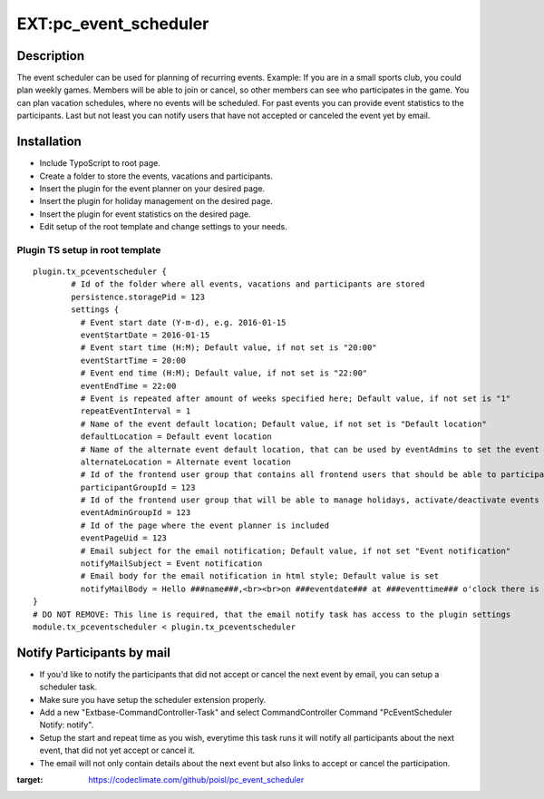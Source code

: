 EXT:pc\_event\_scheduler
========================

|Code Climate|

Description
-----------

The event scheduler can be used for planning of recurring events.
Example: If you are in a small sports club, you could plan weekly games.
Members will be able to join or cancel, so other members can see who participates in the game.
You can plan vacation schedules, where no events will be scheduled.
For past events you can provide event statistics to the participants.
Last but not least you can notify users that have not accepted or canceled the event yet by email.

Installation
------------

-  Include TypoScript to root page.
-  Create a folder to store the events, vacations and participants.
-  Insert the plugin for the event planner on your desired page.
-  Insert the plugin for holiday management on the desired page.
-  Insert the plugin for event statistics on the desired page.
-  Edit setup of the root template and change settings to your needs.

Plugin TS setup in root template
~~~~~~~~~~~~~~~~~~~~~~~~~~~~~~~~

::

    plugin.tx_pceventscheduler {
            # Id of the folder where all events, vacations and participants are stored
            persistence.storagePid = 123
            settings {
              # Event start date (Y-m-d), e.g. 2016-01-15
              eventStartDate = 2016-01-15
              # Event start time (H:M); Default value, if not set is "20:00"
              eventStartTime = 20:00
              # Event end time (H:M); Default value, if not set is "22:00"
              eventEndTime = 22:00
              # Event is repeated after amount of weeks specified here; Default value, if not set is "1"
              repeatEventInterval = 1
              # Name of the event default location; Default value, if not set is "Default location"
              defaultLocation = Default event location
              # Name of the alternate event default location, that can be used by eventAdmins to set the event location
              alternateLocation = Alternate event location
              # Id of the frontend user group that contains all frontend users that should be able to participate
              participantGroupId = 123              
              # Id of the frontend user group that will be able to manage holidays, activate/deactivate events and set event location
              eventAdminGroupId = 123
              # Id of the page where the event planner is included
              eventPageUid = 123
              # Email subject for the email notification; Default value, if not set "Event notification"
              notifyMailSubject = Event notification
              # Email body for the email notification in html style; Default value is set
              notifyMailBody = Hello ###name###,<br><br>on ###eventdate### at ###eventtime### o'clock there is an event in ###eventlocation###. You have neither accepted or canceled this event yet, please do so.<br><br><a href='###acceptlink###'>ACCEPT</a><br><br>or<br><br><a href='###cancellink###'>CANCEL</a><br><br>Best regards<br><br>This is an automated message, please don't reply to it.
    }
    # DO NOT REMOVE: This line is required, that the email notify task has access to the plugin settings
    module.tx_pceventscheduler < plugin.tx_pceventscheduler
    
Notify Participants by mail
---------------------------

-  If you'd like to notify the participants that did not accept or cancel the next event by email, you can setup a scheduler task.
-  Make sure you have setup the scheduler extension properly.
-  Add a new "Extbase-CommandController-Task" and select CommandController Command "PcEventScheduler Notify: notify".
-  Setup the start and repeat time as you wish, everytime this task runs it will notify all participants about the next event, that did not yet accept or cancel it.
-  The email will not only contain details about the next event but also links to accept or cancel the participation.

.. |Code Climate| image:: https://codeclimate.com/github/poisl/pc_event_scheduler/badges/gpa.svg
:target: https://codeclimate.com/github/poisl/pc_event_scheduler
